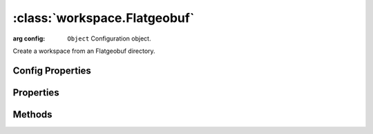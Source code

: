 :class:`workspace.Flatgeobuf`
=====================

.. class:: workspace.Flatgeobuf(config)

    :arg config: ``Object`` Configuration object.

    Create a workspace from an Flatgeobuf directory.


Config Properties
-----------------

.. describe:: file

    ``String``
    Directory path to the Flatgeobuf files (required).

Properties
----------

.. attribute:: Flatgeobuf.layers

    ``Array``
    The available layers in the workspace.

.. attribute:: Flatgeobuf.names

    ``Array``
    The available layer names in the workspace.


Methods
-------


.. function:: Flatgeobuf.add

    :arg layer: :class:`layer.Layer` The layer to be added.
    :arg options: ``Object`` Options for adding the layer.
    
    Options:
     * `name`: ``String`` Name for the new layer.
     * `filter`: :class:`filter.Filter` Filter to apply to features before adding.
     * `projection`: :class:`proj.Projection` Destination projection for the layer.
    
    :returns: :class:`layer.Layer`
    
    Create a new layer in this workspace with the features from an existing
    layer.  If a layer with the same name already exists in this workspace,
    you must provide a new name for the layer.

.. function:: Flatgeobuf.close

    Close the workspace.  This discards any existing connection to the
    underlying data store and discards the reference to the store.

.. function:: Flatgeobuf.get

    :arg name: ``String`` Layer name.
    :returns: :class:`layer.Layer`
    
    Get a layer by name.  Returns ``undefined`` if name doesn't correspond
    to a layer source in the workspace.







